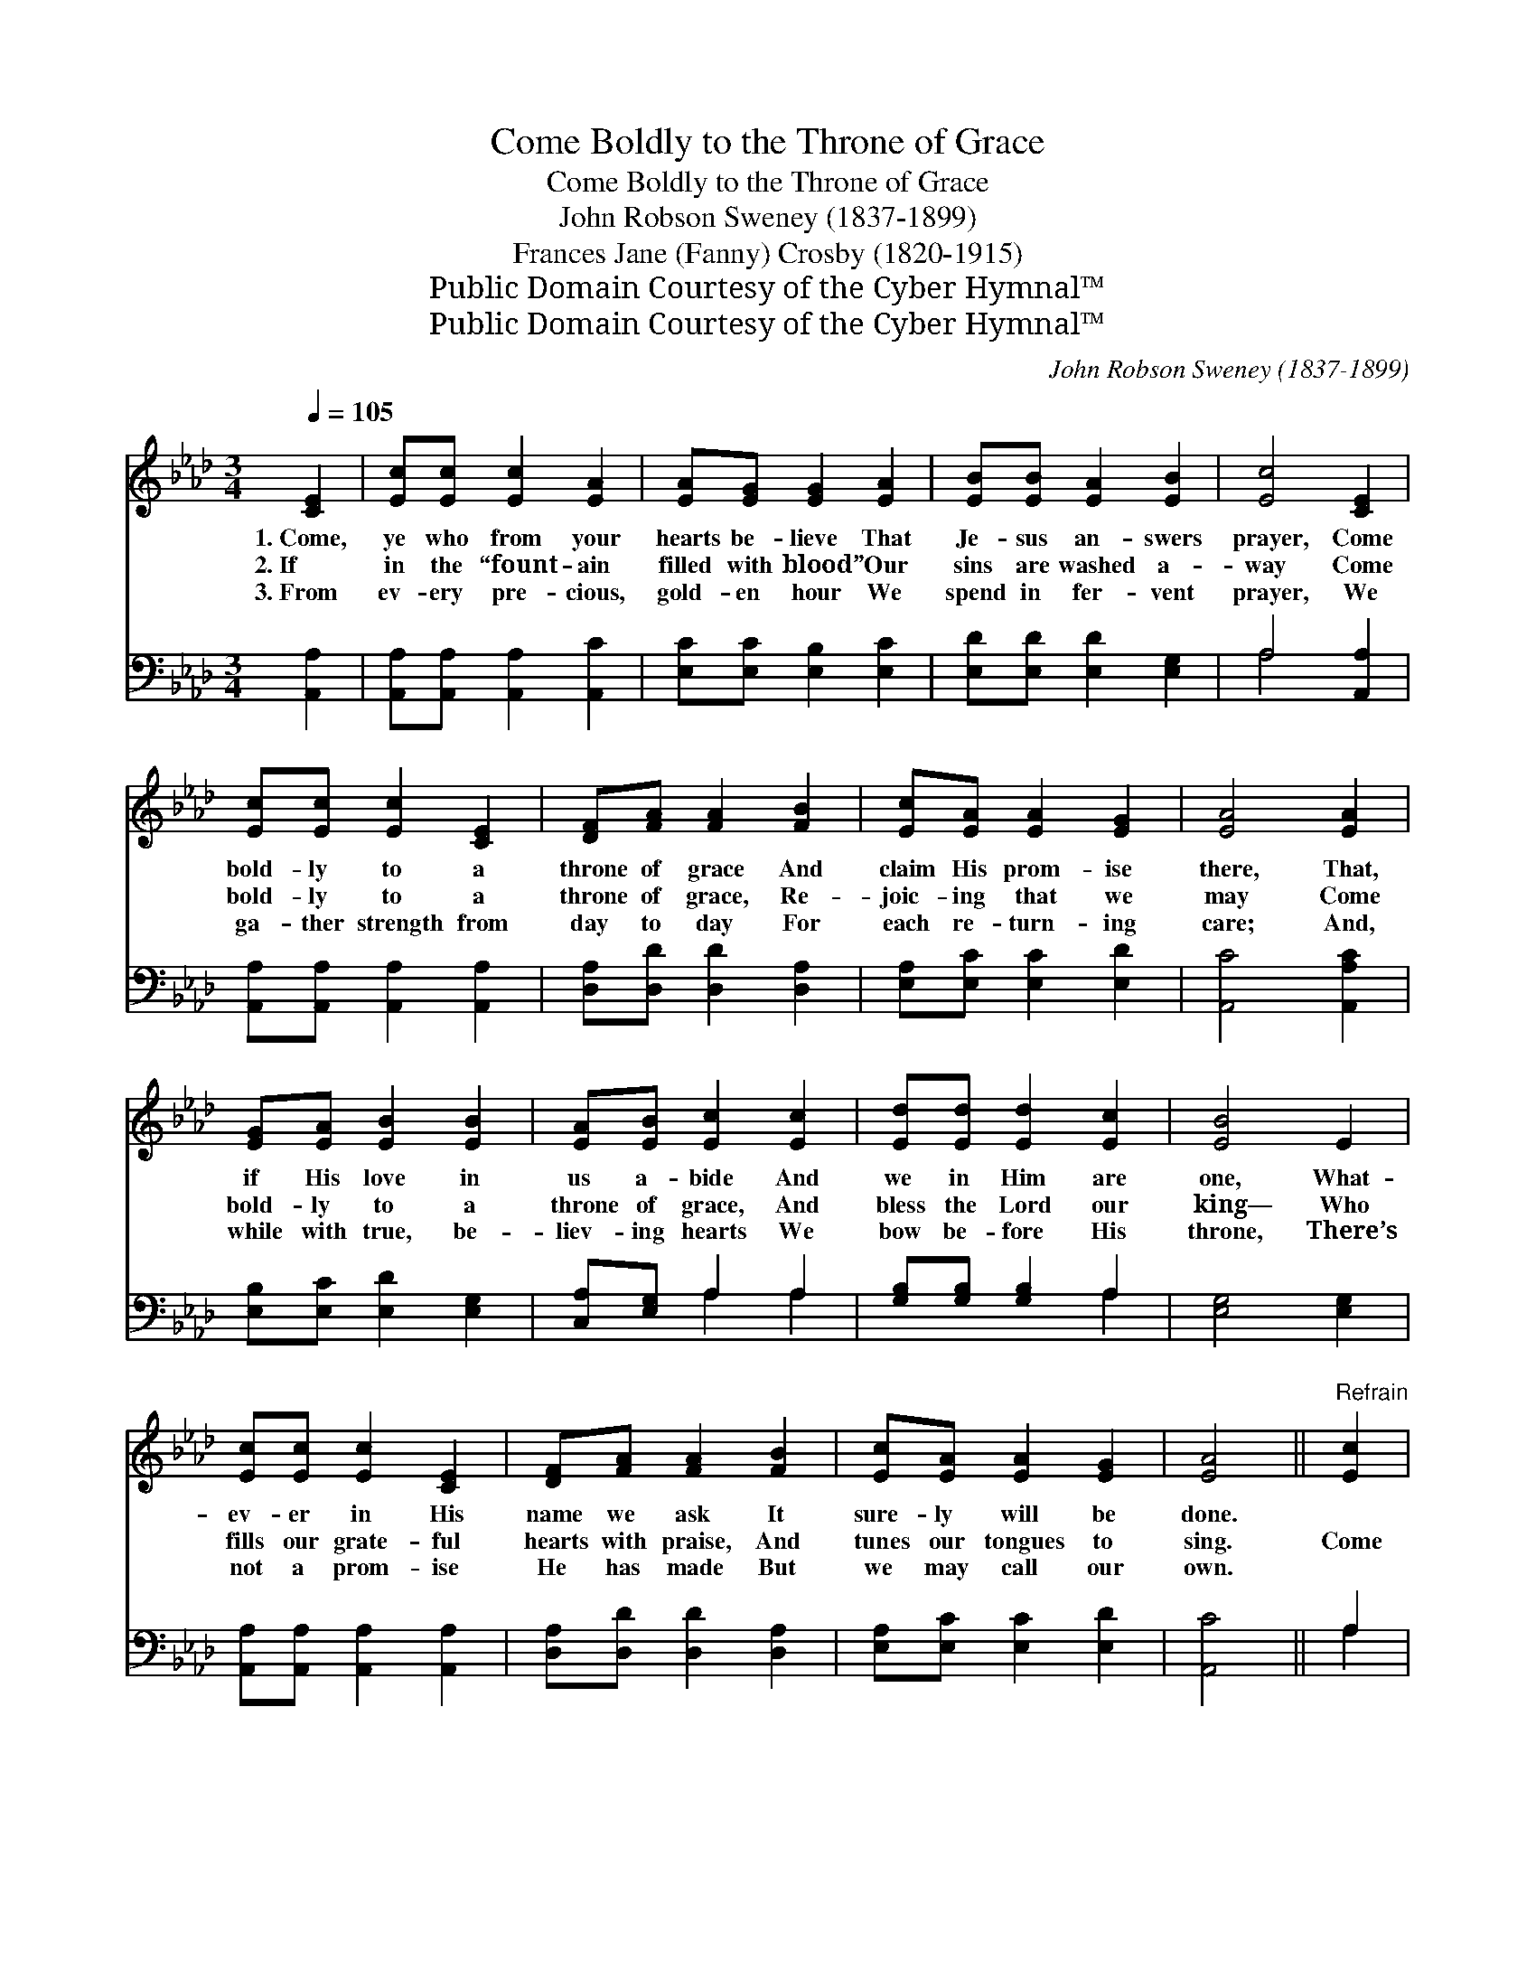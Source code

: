 X:1
T:Come Boldly to the Throne of Grace
T:Come Boldly to the Throne of Grace
T:John Robson Sweney (1837-1899)
T:Frances Jane (Fanny) Crosby (1820-1915)
T:Public Domain Courtesy of the Cyber Hymnal™
T:Public Domain Courtesy of the Cyber Hymnal™
C:John Robson Sweney (1837-1899)
Z:Public Domain
Z:Courtesy of the Cyber Hymnal™
%%score 1 ( 2 3 )
L:1/8
Q:1/4=105
M:3/4
K:Ab
V:1 treble 
V:2 bass 
V:3 bass 
V:1
 [CE]2 | [Ec][Ec] [Ec]2 [EA]2 | [EA][EG] [EG]2 [EA]2 | [EB][EB] [EA]2 [EB]2 | [Ec]4 [CE]2 | %5
w: 1.~Come,|ye who from your|hearts be- lieve That|Je- sus an- swers|prayer, Come|
w: 2.~If|in the “fount- ain|filled with blood” Our|sins are washed a-|way Come|
w: 3.~From|ev- ery pre- cious,|gold- en hour We|spend in fer- vent|prayer, We|
 [Ec][Ec] [Ec]2 [CE]2 | [DF][FA] [FA]2 [FB]2 | [Ec][EA] [EA]2 [EG]2 | [EA]4 [EA]2 | %9
w: bold- ly to a|throne of grace And|claim His prom- ise|there, That,|
w: bold- ly to a|throne of grace, Re-|joic- ing that we|may Come|
w: ga- ther strength from|day to day For|each re- turn- ing|care; And,|
 [EG][EA] [EB]2 [EB]2 | [EA][EB] [Ec]2 [Ec]2 | [Ed][Ed] [Ed]2 [Ec]2 | [EB]4 E2 | %13
w: if His love in|us a- bide And|we in Him are|one, What-|
w: bold- ly to a|throne of grace, And|bless the Lord our|king— Who|
w: while with true, be-|liev- ing hearts We|bow be- fore His|throne, There’s|
 [Ec][Ec] [Ec]2 [CE]2 | [DF][FA] [FA]2 [FB]2 | [Ec][EA] [EA]2 [EG]2 | [EA]4 ||"^Refrain" [Ec]2 | %18
w: ev- er in His|name we ask It|sure- ly will be|done.||
w: fills our grate- ful|hearts with praise, And|tunes our tongues to|sing.|Come|
w: not a prom- ise|He has made But|we may call our|own.||
 [Ge][GB] [GB]2 [Ed]2 | [Ec][EA] [EA]2 [Ec]2 | [Ge][Gc] [GB]2 [Ed]2 | [Ec]4 [CE]2 | %22
w: ||||
w: lov- ing- ly and|trust- ing- ly, Take|Je- sus at His|word, For|
w: ||||
 [Ec][Ec] [Ec]2 [CE]2 | [DF][FA] [FA]2 [FB]2 | [Ec][EA] [EA]2 [EG]2 | [EA]4 |] %26
w: ||||
w: He has said, “the|prayer of faith Was|nev- er yet un-|heard.”|
w: ||||
V:2
 [A,,A,]2 | [A,,A,][A,,A,] [A,,A,]2 [A,,C]2 | [E,C][E,C] [E,B,]2 [E,C]2 | %3
 [E,D][E,D] [E,D]2 [E,G,]2 | A,4 [A,,A,]2 | [A,,A,][A,,A,] [A,,A,]2 [A,,A,]2 | %6
 [D,A,][D,D] [D,D]2 [D,A,]2 | [E,A,][E,C] [E,C]2 [E,D]2 | [A,,C]4 [A,,A,C]2 | %9
 [E,B,][E,C] [E,D]2 [E,G,]2 | [C,A,][E,G,] A,2 A,2 | [G,B,][G,B,] [G,B,]2 A,2 | [E,G,]4 [E,G,]2 | %13
 [A,,A,][A,,A,] [A,,A,]2 [A,,A,]2 | [D,A,][D,D] [D,D]2 [D,A,]2 | [E,A,][E,C] [E,C]2 [E,D]2 | %16
 [A,,C]4 || A,2 | [E,B,][E,E] [E,E]2 [G,B,]2 | A,[A,C] [A,C]2 A,2 | [E,B,][E,E] [E,E]2 [G,B,]2 | %21
 A,4 [A,,A,]2 | [A,,A,][A,,A,] [A,,A,]2 [A,,A,]2 | [D,A,][D,D] [D,D]2 [D,A,]2 | %24
 [E,A,][E,C] [E,C]2 [E,D]2 | [A,,C]4 |] %26
V:3
 x2 | x6 | x6 | x6 | A,4 x2 | x6 | x6 | x6 | x6 | x6 | x2 A,2 A,2 | x4 A,2 | x6 | x6 | x6 | x6 | %16
 x4 || A,2 | x6 | x6 | x6 | A,4 x2 | x6 | x6 | x6 | x4 |] %26

